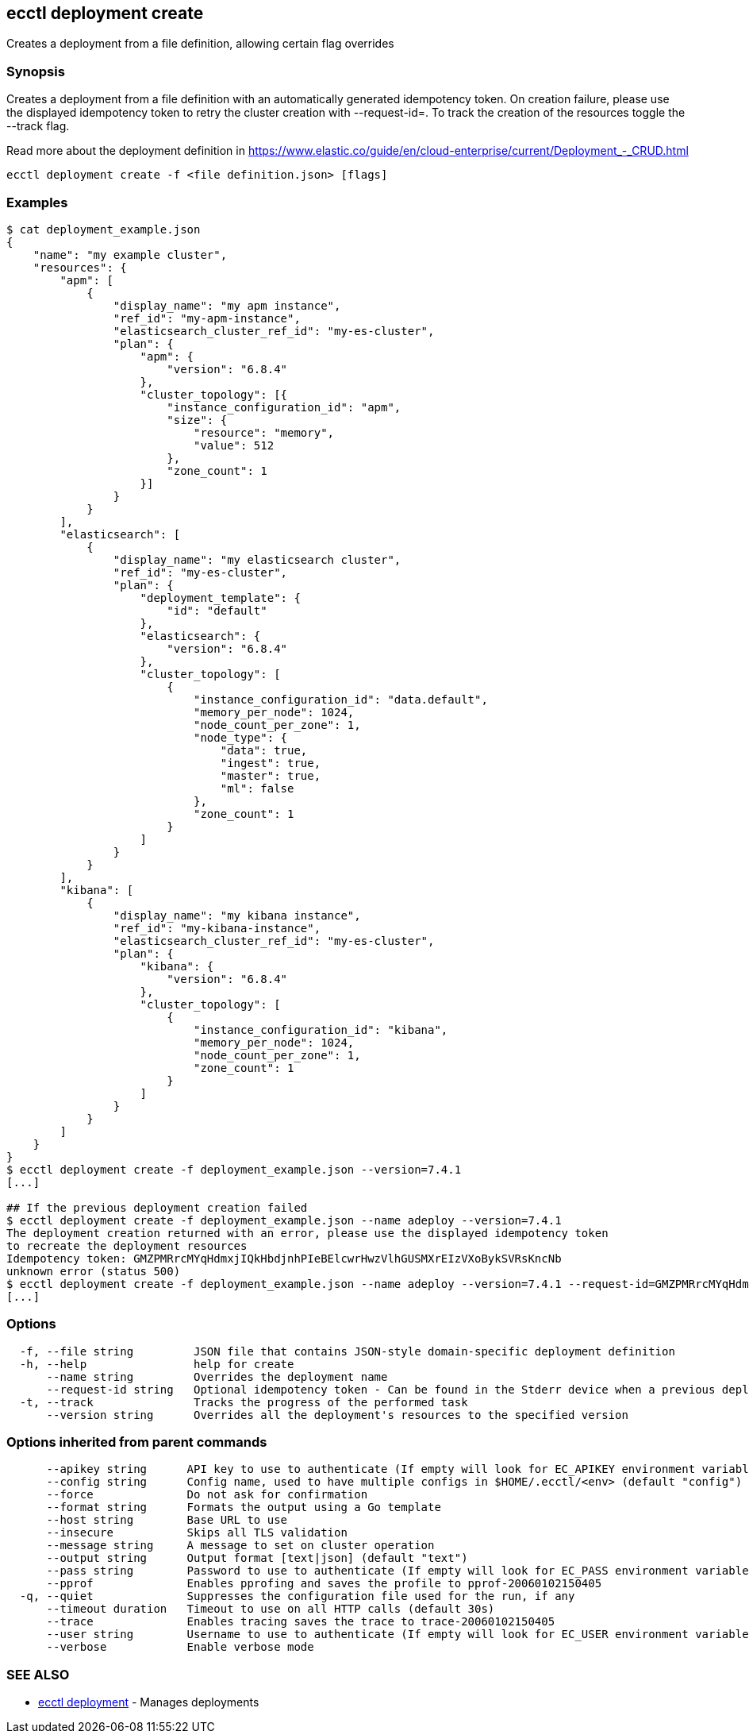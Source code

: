 [#ecctl_deployment_create]
== ecctl deployment create

Creates a deployment from a file definition, allowing certain flag overrides

[float]
=== Synopsis

Creates a deployment from a file definition with an automatically generated idempotency token.
On creation failure, please use the displayed idempotency token to retry the cluster creation with --request-id=+++<token>+++. To track the creation of the resources toggle the --track flag.+++</token>+++

Read more about the deployment definition in https://www.elastic.co/guide/en/cloud-enterprise/current/Deployment_-_CRUD.html

----
ecctl deployment create -f <file definition.json> [flags]
----

[float]
=== Examples

[source,console]
----
$ cat deployment_example.json
{
    "name": "my example cluster",
    "resources": {
        "apm": [
            {
                "display_name": "my apm instance",
                "ref_id": "my-apm-instance",
                "elasticsearch_cluster_ref_id": "my-es-cluster",
                "plan": {
                    "apm": {
                        "version": "6.8.4"
                    },
                    "cluster_topology": [{
                        "instance_configuration_id": "apm",
                        "size": {
                            "resource": "memory",
                            "value": 512
                        },
                        "zone_count": 1
                    }]
                }
            }
        ],
        "elasticsearch": [
            {
                "display_name": "my elasticsearch cluster",
                "ref_id": "my-es-cluster",
                "plan": {
                    "deployment_template": {
                        "id": "default"
                    },
                    "elasticsearch": {
                        "version": "6.8.4"
                    },
                    "cluster_topology": [
                        {
                            "instance_configuration_id": "data.default",
                            "memory_per_node": 1024,
                            "node_count_per_zone": 1,
                            "node_type": {
                                "data": true,
                                "ingest": true,
                                "master": true,
                                "ml": false
                            },
                            "zone_count": 1
                        }
                    ]
                }
            }
        ],
        "kibana": [
            {
                "display_name": "my kibana instance",
                "ref_id": "my-kibana-instance",
                "elasticsearch_cluster_ref_id": "my-es-cluster",
                "plan": {
                    "kibana": {
                        "version": "6.8.4"
                    },
                    "cluster_topology": [
                        {
                            "instance_configuration_id": "kibana",
                            "memory_per_node": 1024,
                            "node_count_per_zone": 1,
                            "zone_count": 1
                        }
                    ]
                }
            }
        ]
    }
}
$ ecctl deployment create -f deployment_example.json --version=7.4.1
[...]

## If the previous deployment creation failed
$ ecctl deployment create -f deployment_example.json --name adeploy --version=7.4.1
The deployment creation returned with an error, please use the displayed idempotency token
to recreate the deployment resources
Idempotency token: GMZPMRrcMYqHdmxjIQkHbdjnhPIeBElcwrHwzVlhGUSMXrEIzVXoBykSVRsKncNb
unknown error (status 500)
$ ecctl deployment create -f deployment_example.json --name adeploy --version=7.4.1 --request-id=GMZPMRrcMYqHdmxjIQkHbdjnhPIeBElcwrHwzVlhGUSMXrEIzVXoBykSVRsKncNb
[...]
----

[float]
=== Options

----
  -f, --file string         JSON file that contains JSON-style domain-specific deployment definition
  -h, --help                help for create
      --name string         Overrides the deployment name
      --request-id string   Optional idempotency token - Can be found in the Stderr device when a previous deployment creation failed, for more information see the examples in the help command page
  -t, --track               Tracks the progress of the performed task
      --version string      Overrides all the deployment's resources to the specified version
----

[float]
=== Options inherited from parent commands

----
      --apikey string      API key to use to authenticate (If empty will look for EC_APIKEY environment variable)
      --config string      Config name, used to have multiple configs in $HOME/.ecctl/<env> (default "config")
      --force              Do not ask for confirmation
      --format string      Formats the output using a Go template
      --host string        Base URL to use
      --insecure           Skips all TLS validation
      --message string     A message to set on cluster operation
      --output string      Output format [text|json] (default "text")
      --pass string        Password to use to authenticate (If empty will look for EC_PASS environment variable)
      --pprof              Enables pprofing and saves the profile to pprof-20060102150405
  -q, --quiet              Suppresses the configuration file used for the run, if any
      --timeout duration   Timeout to use on all HTTP calls (default 30s)
      --trace              Enables tracing saves the trace to trace-20060102150405
      --user string        Username to use to authenticate (If empty will look for EC_USER environment variable)
      --verbose            Enable verbose mode
----

[float]
=== SEE ALSO

* xref:ecctl_deployment[ecctl deployment]	 - Manages deployments
